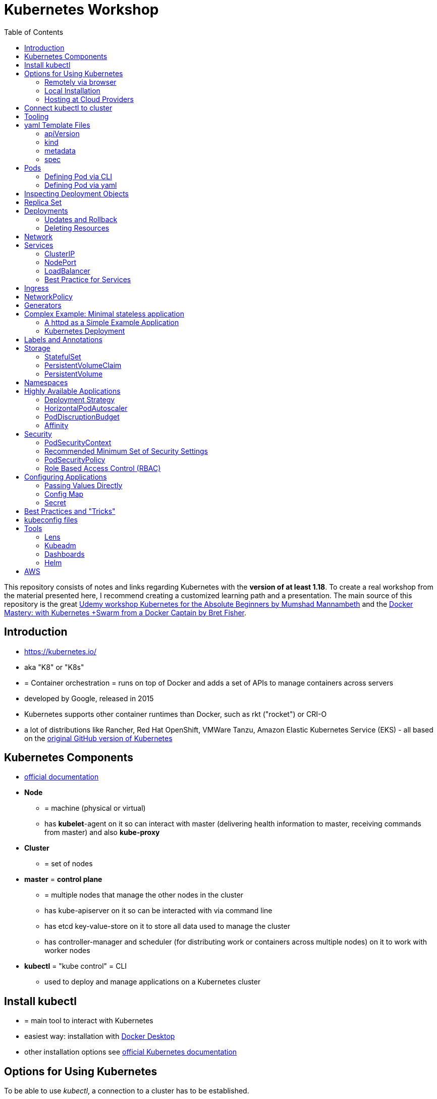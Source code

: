 :toc:

= Kubernetes Workshop

This repository consists of notes and links regarding Kubernetes with the **version of at least 1.18**. To create a real workshop from the material presented here, I recommend creating a customized learning path and a presentation. The main source of this repository is the great https://www.udemy.com/course/learn-kubernetes[Udemy workshop Kubernetes for the Absolute Beginners by Mumshad Mannambeth] and the https://www.udemy.com/course/docker-mastery/[Docker Mastery: with Kubernetes +Swarm from a Docker Captain by Bret Fisher].

== Introduction
* https://kubernetes.io/
* aka "K8" or "K8s"
* = Container orchestration = runs on top of Docker and adds a set of APIs to manage containers across servers
* developed by Google, released in 2015
* Kubernetes supports other container runtimes than Docker, such as rkt ("rocket") or CRI-O
* a lot of distributions like Rancher, Red Hat OpenShift, VMWare Tanzu, Amazon Elastic Kubernetes Service (EKS) - all
based on the https://github.com/kubernetes/kubernetes[original GitHub version of Kubernetes]


== Kubernetes Components
* https://kubernetes.io/docs/concepts/overview/components/[official documentation]
* *Node*
** = machine (physical or virtual)
** has **kubelet**-agent on it so can interact with master (delivering health information to master, receiving commands
from master) and also **kube-proxy**
* *Cluster*
** = set of nodes
* *master* = *control plane*
** = multiple nodes that manage the other nodes in the cluster
** has kube-apiserver on it so can be interacted with via command line
** has etcd key-value-store on it to store all data used to manage the cluster
** has controller-manager and scheduler (for distributing work or containers across multiple nodes) on it to work with worker nodes
* *kubectl* = "kube control" = CLI
** used to deploy and manage applications on a Kubernetes cluster

== Install kubectl
* = main tool to interact with Kubernetes
* easiest way: installation with https://www.docker.com/products/docker-desktop[Docker Desktop]
* other installation options see https://kubernetes.io/releases/download/[official Kubernetes documentation]

== Options for Using Kubernetes
To be able to use _kubectl_, a connection to a cluster has to be established.

=== Remotely via browser
==== "Play with Kubernetes"
* https://labs.play-with-k8s.com
* test environment to start using K8s
* not persisted, will be reset after some time

==== Katacoda
* https://www.katacoda.com/courses/kubernetes/playground
* similar to "Play with Kubernetes"

==== KodeKloud
* https://kodekloud.com
* Specialized Learn-by-Doing-Platform

=== Local Installation
* https://kind.sigs.k8s.io[Kind]
** see description and examples in xref:local-kubernetes-with-kind/readme.adoc[local-kubernetes-with-kind]
** recommended way for this workshop
* https://kubernetes.io/docs/setup/learning-environment/minikube/[Minikube]
** "Minikube is a tool that makes it easy to run Kubernetes locally. Minikube runs a single-node Kubernetes cluster inside a Virtual Machine (VM) on your laptop for users looking to try out Kubernetes or develop with it day-to-day."
* https://microk8s.io[microk8s]
** "A single package of k8s for 42 flavours of Linux. Made for developers, and great for edge, IoT and appliances."

=== Hosting at Cloud Providers
* install K8 yourself at Google Cloud Platform, AWS or Azure or use services such as EKS

== Connect kubectl to cluster
* after seting up a local cluster with the options above or creating a remote-running cluster, _kubectl_ has to connect to this cluster, see https://kubernetes.io/docs/tasks/access-application-cluster/access-cluster/[Accessing Clusters] in Kubernetes documentation

== Tooling
* https://plugins.jetbrains.com/plugin/10485-kubernetes[Plugin for editing Kubernetes files in IntelliJ IDEA]

== yaml Template Files
* Resources in Kubernetes created with yaml templates, consisting of the following 4 elements

=== apiVersion
* list all api-versions with
----
kubectl api-versions
----

=== kind
* list resources with
----
kubectl api-resources
----
* use values in column "KIND" in yaml-files

=== metadata
* only _name_ is required

=== spec
* list all resource types with
----
kubectl explain services --recursive
----
* show specs for kind _service_ with
----
kubectl explain services.spec
----
* this also allows digging deeper with
----
kubectl explain deployment.spec.template.spec
----

== Pods
* applications don't get installed on nodes directly, instead get wrapped in pods
* pod = single instance of an application; smallest creatable object in K8
* scaling = creating new pods on either existing or new nodes
* (multiple different) containers can live inside a pod
* but: one specific application can not have multiple instances in a pod!
* for example: one pod can hold several different applications, but not two of the same kind
* containers inside a pod can talk to each other via localhost and share same storage

=== Defining Pod via CLI
* disclaimer: defining resources via CLI is discouraged - resources should be created via yaml templates
* a simple pod named mynginx which downloads the nginx image and runs it can be created with:
----
kubectl run mynginx --image nginx
----

**HOWEVER**, a single pod should not be created by itself manually. Instead, a _deployment_ should be created with:

----
kubectl create deployment mynginx --image nginx
----
* list of pods:
----
kubectl get pods
----
* list of nodes:
----
kubectl get nodes
----
* get more information about pods:
----
kubectl describe pod mypodname
----
* get table with pods with IP and which node they run in:
----
kubectl get pods -o wide
----
* get all resources:
----
kubectl get all
----

The last command demonstrates that with creating a deployment, several objects have been created:

* A pod (with the actual container running in it) wich is wrapped by ...
* a replica set and ...
* a deployment that manages replica sets.

All the formerly created objects can be deleted with
----
kubectl delete deployment mynginx
----

=== Defining Pod via yaml

* Kubernetes' definition file always includes four required fields:
** _apiVersion_
** _kind_
** _metadata_
** _spec_

* example definition file:

.pod-definition.yml
[source,yaml]
----
apiVersion: v1
kind: Pod
metadata:
  name: myapp-pod
  labels:
    app: myapp
    type: front-end
spec:
  containers:
    - name: nginx-container
      image: nginx

    - name: backend-container
      image: redis
----
----
kubectl apply -f pod-definition.yml
----

* _apiVersion_ = version of Kubernetes API to create object. Some Kinds with its versions:
** POD => v1
** Service => v1
** ReplicaSet => apps/v1
** Deployment => apps/v1
* important:
** under _metadata_, only certain values are allowed
** under _labels_ also custom values are allowed
* _spec_ = "what is inside the pod"; different depending on what _kind_ is created (if _kind_ = "Pod", then _spec_ includes containers)

== Inspecting Deployment Objects
* (as seen above), **list instances** of objects with
----
kubectl get pods
kubectl get nodes
kubectl get all
----
* _get_ has a **watch-mode** which means it will add a new line when new information becomes available:
----
kubectl get pods -w
----
* get information about a **specific pod**:
----
kubectl describe pod myapp-pod
----
* see **logs** of a **specific** pod:
----
kubebctl logs deployment/mynginx
kubebctl logs deployment/mynginx --follow
kubebctl logs deployment/mynginx --tail 3
----
* see **logs** of **multiple** pods needs a common label of all these logs, for example name of _deployment_:
----
kubectl logs -l run=my-deployment
----


== Replica Set
* "replication controller" != "replica set"! "Replication controller" deprecated, replaced by replica set.
* main task of replica set: "specified number of pods should be running!"
* Replica set can be created directly and scaled like shown below. However, it's supposed to be managed by a deployment
instead, via a yaml-file
* creating replica set directly (not recommended!):

.replicaset-definition.yml
[source,yaml]
----
apiVersion: apps/v1
kind: ReplicaSet
metadata:
  name: myapp-replicaset
  labels:
    app: myapp
    type: front-end
spec:
  template:
    metadata:
      name: myapp-pod
      labels:
        app: myapp
        type: front-end
    spec:
      containers:
        - name: nginx-container
          image: nginx
  replicas: 1
  selector:
    matchLabels:
      type: front-end
----

* _spec_ -> _selector_ necessary because replica sets can also manage pods that are not part of the original creation of the replica set (because they already existed, for example)
* create with:

----
kubectl create -f replicaset-definition.yml
----
* get replica sets:
----
kubectl get replicaset
----

* replica sets monitor those pods whose _labels_-definition match the _machtLabels_ in the _selector_ => multiple replica sets can monitor huge number of pods
* background of _template_-section in replicaset-definition-file: is duplicate of pod-definition. However useful because replica set supposed to create new pods, even when sufficient number of pods exist at startup of replica sets

* updating replica-set to run more than the specified number of replicas:
** update definition file
** then run:

----
kubectl replace -f replicaset-definition.yml
----

* alternative way:

----
kubectl scale --replicas=6 -f replicaset-definition.yml
----

* or, by providing type and name of replica set instead of definition file:

----
kubectl scale --replicas=6 replicaset myapp-replicaset
----

* testing if replica set really brings back crashed pods, delete one pod - it should be back soon:
----
kubectl delete pod mycreatedpod
----

* Attention: Pods created with the same label as pods in a replica set will be deleted automatically because this label is managed by replica-set!
* Note: Creating and scaling replica sets manually is not the preferred way of managing a cluster! The way to go are deployments, via yaml-files (see below).


== Deployments
* aspects of deploying in cloud production environment:
** many instances of app running
** rolling updates: upgrading instances not all at once but after another so access to app is granted at all times
** rollback changes in case of errors
** apply set of changes to environment as a set, not as single changes
** Conceptional, "deployment" in Kubernetes contains "Replica Set" which contain "Pods".
* definition is exactly similar to definition of replica set, except for _kind_:

.deployment-definition.yml
[source,yaml]
----
apiVersion: apps/v1
kind: Deployment
metadata:
  name: myapp-deployment
  labels:
    app: myapp
    type: front-end
spec:
  template:
    metadata:
      name: myapp-pod
      labels:
        app: myapp
        type: front-end
    spec:
      containers:
        - name: nginx-container
          image: nginx
  replicas: 1
  selector:
    matchLabels:
      type: front-end
----

----
kubectl create -f deployment-definition.yml
----
* get replica sets:
----
kubectl get deployments
----

=== Updates and Rollback
* if deployment is executed because of version change, *rollout* is triggered which creates a new *deployment revision*
* view state of rollout:
----
kubectl rollout status deployment/myapp-deployment
----
* view history of rollouts:
----
kubectl rollout history deployment/myapp-deployment
----

* history list per default not very verbose, see https://blenderfox.com/2018/06/23/using-the-change-cause-kubernetes-annotation-as-a-changelog/
* 2 types of deployment strategies:
** *recreate*: first destroy all instances, only then create new instances -> downtime!
** *rolling update* take down older version and bring up new one, one by one (default)

* performing updates:
. adapt deployment-definition-file
. _kubectl apply -f deployment-definition.yml --record_
. _kubectl rollout status deployment/myapp-deployment_
* flag _record_ will fill the _CHANGE-CAUSE_-column when running _kubectl rollout history_
* rolling update is done by creating new replica set first, then taking down pods from the old replica set and creating them in the new replica set
* rollback to previous revision by:
----
kubectl rollout undo deployment/myapp-deployment
----

=== Deleting Resources
* delete everything in folder with yaml-files:
----
$ kubectl delete -f .
----
* can be reversed with
----
$ kubectl apply -f .
----

== Network
* nodes have IP addresses because they are physical machines
* also, nodes are given a range of IP-addresses to assign them to the pods running inside the nodes
* IP addresses for container concepts:
** in *Docker*, each *container* gets an IP address
** in *Kubernetes*, each *pod* gets an IP address
* all pods on a node are in a virtual network and can reach each other through this network
* however, cluster consisting of multiple nodes run into problems because Kubernetes doesn't set up routing between nodes
* solution only via external solutions like cisco, flannel, cilium


== Services
* in Kubernetes, nodes and thereby pods are ephemeral and can be assigned new IPs all the time, hence reaching them
directly from outside is impossible
* services = way of making things inside the cluster available from outside; provide stable address for pods
* types of services:
** ClusterIP
*** default
*** single, internal virtual IP
*** only reachable from within cluster (from other nodes and pods)
** NodePort
*** for communication from outside the cluster to the nodes in the cluster, using the actual IPs of the objects in the cluster
** LoadBalancer
*** for traffic coming in from the outside
*** often through cloud provider like AWS ELB
** External Name
*** for when objects in the cluster need to talk to the outside world
*** adds CNAME DNS record to CoreDNS
* https://www.youtube.com/watch?v=T4Z7visMM4E[Great explanation of Kubernetes on YouTube with nice visualizations]

=== ClusterIP
* provides single, internal IP with a port that itself is accessible at
* No access to service from outside! For that, additional ingress!
* ingress targets service for specific requests and forwards them to this service
* targeting of service by ingress done by name of the service
* ClusterIP-service may also be targeted by pods running in the cluster, for example a backend trying to reach the database

==== Create ClusterIP Service via yml

.clusterip-service-definition.yml
[source,yaml]
----
apiVersion: v1
kind: Service
metadata:
  name: back-end
spec:
  selector:
    app: myapp
    type: back-end
  ports:
    - port: 80
      targetPort: 80
  type: ClusterIP
----

* requests landing at service are forwarded to one of the pods that have *all* the labels referenced in _selector_
* pods that get traffic from a service = services "endpoints"
* _selector_ = key-value-pairs, free to choose
* _port_ = port the service listens to for requests to forward (multiple ports can be opened by adding more entries
in the _ports_-list)
* _targetPort_ = port of pod that request will be send to by service

===== Multi-Port Service
* service exposing more than one port has to name the entries in the _ports_-list:
[source,yaml]
----
apiVersion: v1
kind: Service
metadata:
  name: back-end
spec:
  selector:
    app: myapp
    type: back-end
  ports:
    - name: web
      port: 80
      targetPort: 80
    - name: mongodb
      port: 27017
      targetPort: 27017
  type: ClusterIP
----

==== Create ClusterIP Service via CLI
* creating a deployment with some nodes first:
----
kubectl create deployment httpenv --image=bretfisher/httpenv
kubectl scale deployment/httpenv --replicas=5
kubectl expose deployment/httpenv --port 8888
----
* default type for _kubectl expose_ is ClusterIP; in the examples below, a specific type is given as a parameter to create other kinds of services

==== Reaching ClusterIP Service
* remember: localhost:8888 can not be reached from the host; the exposed port is only available from inside the cluster! However, on Linux, it can be reached by:
----
curl [ip of service]:8888
----
* IP of service can be seen with
----
kubectl get service
----


=== NodePort
* NodePort service is accessible on a static port of each worker node in the cluster
* comparison with ClusterIP service:
** ClusterIP is only available within the cluster
** NodePort opens a fixed port on each worker node to the outside
* with NodePort possible: direct communication from browser to a specific worker node within the cluster on a given port
* three ports involved, named from the viewpoint of the server:
** port on pod where application is running = *target port*
** port on service itself = "port"
** port on the node = *node port* (used to access node from externally) -> valid range: 30000 - 32767
* creating a NodePort service will automatically create a ClusterIP service for the _port_
* because NodePort will open every worker node to the public, this is not a secure option

==== Create NodePort Service via yml

.service-definition.yml
[source,yaml]
----
apiVersion: v1
kind: Service
metadata:
  name: myapp-service
spec:
  type: NodePort
  ports:
    - targetPort: 80
      port: 8080
      nodePort: 30008
  selector:
    app: myapp
    type: front-end
----

* with above configuration, the external browser can call [node-ip]:30008, is then forwarded to the automaticaly
created ClusterIP service's port 8080 which forwards to the pod's port 80.
* connection between service and pod via labels
* creating service:
----
kubectl create -f service-definition.yml
----
* viewing service:
----
kubectl get services
----
* with above definition, running application accessible via IP of worker-node plus designated port (IP of node may differ from this example)
* attention: unlike in Docker, the order of the ports is reversed: _8888:32334/TCP_ means "8888 inside the cluster, 32334 host" (host port is determined automatically)
----
curl 192.168.1.2:30008
----
* often, multiple pods on multiple nodes running with same labels and same application
** NodePort-service created as above will automatically balance load between all pods = built-in load balancer

==== Create NodePort Service via CLI
----
kubectl expose deployment/httpenv --port 8888 --name httpenv-np --type NodePort
----

=== LoadBalancer
* normally, load balancer has to be provided by external infrastructure like AWS ELB
* however, Docker Desktop provides an out-of-the-box load balancer for Kubernetes
* publishes the _--port_ on localhost
* creating a LoadBalancer service will automatically create a NodePort and a ClusterIP service
* if a load balancer is used, no ingress has to be created

==== Create LoadBalancer Service via yml

* https://stackoverflow.com/questions/48857092/how-to-expose-nginx-on-public-ip-using-nodeport-service-in-kubernetes[stackoverflow]: create https://kubernetes.io/docs/tasks/access-application-cluster/create-external-load-balancer/[external LoadBalancer]:

.loadbalancer-service-definition.yml
[source,yaml]
----
apiVersion: v1
kind: Service
metadata:
  name: load-balancer-service
spec:
  selector:
    app: myapp
    type: front-end
  ports:
    - port: 80
      targetPort: 80
  type: LoadBalancer
----
* when first creating load-balancing service, be aware of https://medium.com/faun/aws-eks-the-role-is-not-authorized-to-perform-ec2-describeaccountattributes-error-1c6474781b84
* get automatically created external IP "EXTERNAL-IP" column in
----
kubectl get services
----

==== Create LoadBalancer Service via CLI

----
kubectl expose deployment/httpenv --port 8888 --name httpenv-lb --type LoadBalancer

curl localhost:8888
----

=== Best Practice for Services
*The preferred way to expose a service externally is using a ClusterIP service plus ingress.*

== Ingress
* manages external access to the services in a cluster
* requires an ingress controller like NGinX or Traefik installed on Kubernetes cluster
* each ingress must refer to a service

== NetworkPolicy
* = virtual firewall rules for control how groups of pods communicate to each other and other network endpoints

== Generators
* many commands don't need every argument
* missing arguments resolved using templates called generators
* every resource in Kubernetes has a specification that can be output with --dry-run -o yaml:
----
kubectl create deployment sample --image nginx --dry-run -o yaml
----
* above is a client-side dry-run which ignores resources already created server-side
* server-side dry-run, acknowledging all exiting resources:
----
kubectl apply -f app.yml --server-dry-run
----
* see diff visually with
----
kubectl diff -f app.yml
----

== Complex Example: Minimal stateless application
* (an old version of this course included see https://github.com/stevenschwenke/example-voting-app-kubernetes-v2[this
github repo], which is a fork of the repo used in one of the Udemy courses)

The following example is the minimal set of resources needed for a simple, stateless application.

The following files can be found in the folder of the deployment for xref:complex-example-minimal-stateless-application/kubernetes/deployment-definition.yml[complex-example-minimal-stateless-application]:

----
├── app
│   ├── Dockerfile
│   ├── index.html
│   └── readme.adoc
└── kubernetes
    ├── deployment-definition.yml
    ├── ingress.yml
    ├── network-policy.yml
    └── service.yml
----

=== A httpd as a Simple Example Application
The "application" that should be deployed lives in _app_ and consists only of an httpd server that serves a modified index.html, as can be seen here:

.app/Dockerfile
[source,terminal]
----
from httpd

COPY index.html /usr/local/apache2/htdocs/
----

.app/index.html
[source,html]
----
Hello from Steven!
----

This Docker container can be build with

----
docker build -t docker.myprivatedockerrepo.eu/cxp/heiter-bis-wolkig-stevens-hello-world .
----

To run it:
----
docker container run -p 80:80 --name cxp-hello-world docker.myprivatedockerrepo.eu/cxp/heiter-bis-wolkig-stevens-hello-world
----

To use it later in the Kubernetes cluster, it should be pushed to a private Docker repository:
----
docker login

docker push docker.myprivatedockerrepo.eu/cxp/heiter-bis-wolkig-stevens-hello-world
----

Locally, it can be run with
----
docker run --rm -p 80:80 docker.myprivatedockerrepo.eu/cxp/heiter-bis-wolkig-stevens-hello-world
----

=== Kubernetes Deployment

The 4 files discussed in this section all live in /kubernetes.

The deployment will manage the pods and the replica set.
The service will expose the application within the cluster.
The ingress will expose the application outside the cluster.
The network policy will allow inbound traffic to the application's pods.

The *deployment-definition.yml* deploys the application above in two nodes with port 80 exposed:

.deployment-definition.yml
[source, yaml]
----
apiVersion: apps/v1
kind: Deployment
metadata:
  name: ssc-cxp-demo-deployment
  labels:
    app: stevens-first-kubernetes-app
  namespace: cxp-team-heiterbiswolkig
spec:
  template:
    metadata:
      name: stevens-first-pod
      labels:
        app: stevens-first-kubernetes-app
    spec:
      containers:
        - name: stevens-first-app
          image: docker.myprivatedockerrepo.eu/cxp/heiter-bis-wolkig-stevens-hello-world:latest
          ports:
          - containerPort: 80
      imagePullSecrets:
        - name: regcred
  replicas: 2
  selector:
    matchLabels:
      app: stevens-first-kubernetes-app
----

The _imagePullSecrets_ references a formerly created secret in Kubernetes that allows pulling the custom image from a
private image repository.

The *service.yml* creates a ClusterIP service (because that is the default when creating a service) that targets the
pods with the label "stevens-first-kubernetes-app" and routes port 80 from within the cluster to port 80 of all the
nodes:

.service.yml
[source, yaml]
----
apiVersion: v1
kind: Service
metadata:
  name: ssc-cxp-demo-service
  namespace: cxp-team-heiterbiswolkig
spec:
  selector:
    app: stevens-first-kubernetes-app
  ports:
    - protocol: TCP
      port: 80
      targetPort: 80
----

This *network-policy.yml* allows inbound traffic to all pods matching the given _matchLabels_:

.network-policy.yml
[source, yaml]
----
kind: NetworkPolicy
apiVersion: networking.k8s.io/v1
metadata:
  name: ssc-cxp-demo-network-policy
  namespace: cxp-team-heiterbiswolkig
spec:
  podSelector:
    matchLabels:
      app: stevens-first-kubernetes-app
  ingress:
  - {}
----

The *ingress.yml* is specified for a specific host and path(s) and routes to the formerly created service:
[source, yaml]
----
apiVersion: networking.k8s.io/v1
kind: Ingress
metadata:
  name: ssc-cxp-demo-ingress
  annotations:
    nginx.ingress.kubernetes.io/rewrite-target: /$2
spec:
  rules:
  - host: insert.your.host.here
    http:
      paths:
      - path: /cxp-team-heiterbiswolkig/ssc-cxp-demo(/|$)(.*)
        pathType: Prefix
        backend:
          service:
            name: ssc-cxp-demo-service
            port:
              number: 80
----

== Labels and Annotations

* in yaml in the metadata section, resources can be labeled with lists of key and value
* some labels like _matchLabels_ in services are non-optional and link resources to each other, for example services
to pods with the same label
* however, also custom labels possible
* custom labels important for identifying resources, for example tier: frontend, app: api, env: prod, customer:my-customer
* not meant to hold complex, large or non-identifying info, which is what annotations are for
* usage example filtering:
----
kubectl get pods -l app=nginx
----
* usage example applying only matching labels:
----
kubectl apply -f myfile.yaml -f app=nginx
----

== Storage
* recommendation in general: use databases as managed services from cloud provider!

=== StatefulSet
* if stateful containers have to run in Kubernetes, use *StatefulSets*
* = resource for making pods more long-lived
* manages deployment and scaling of a set of pods so that they are more predictable and can be used to persist data

=== PersistentVolumeClaim
* = claim for storage on a persistent volume by a stateful set or deployment
* persistent volume claims are not deleted when associated stateful set or deployment is uninstalled from cluster =
data outlives nodes

=== PersistentVolume
* = piece of storage that can be added as a resource to the cluster
* have their own lifecycles, independent of cluster
* hide implementation of actual storage and can be AWS EBS or AWS EFS
* PersistentVolumes are never handled directly, only via PersistentVolumeClaims

== Namespaces
* different namespaces act as totally independent and non-connected clusters
* limit scope
* a.k.a. "virtual clusters"
* not related to Docker/Linux namespaces
* create a namespace:

.namespace.yml
[source, yaml]
----
apiVersion: v1
kind: Namespace
metadata:
  name: mynamespace
  labels:
    app.kubernetes.io/name: ${namespaceName}
----
----
kubectl create -f namespace.yml
----

* get information about namespaces:
----
kubectl get namespaces
kubectl get all --all-namespaces
----
* for every command that should be executed in the namespace, "-n" has to be added, for example:
----
kubectl -n mynamespace create -f .
----
* if no namespace argument is given, the command is executed for namespace "default"
* "default" should only be used in very simple test scenarios

== Highly Available Applications
=== Deployment Strategy
* in _deployment_ specification, *deployment strategy* with options:
** RollingUpdate (default) = replacing pods one by one
*** requires the application to deal with old and new versions deployed at the same time!
** Recreate = kill all pods and start anew

=== HorizontalPodAutoscaler
* scales number of pods in deployment or stateful set depending on metrics like CPU or memory consumption
* added as a HPA resource to a deployment
* _HPA Controller_ checks metrics on each application with an HPA resource every 15 seconds and takes action if necessary
* creating the HPA resource with :xref:complex-example-minimal-stateless-application/kubernetes/horizontal-pod-autoscaler.yml[horizontal-pod-autoscaler.yml]:

.horizontal-pod-autoscaler.yml
[source, yaml]
----
apiVersion: autoscaling/v2beta1
kind: HorizontalPodAutoscaler
metadata:
  name: cxp-hello-k8s
  labels:
    app.kubernetes.io/name: cxp-hello-k8s
    app.kubernetes.io/instance: cxp-hello-k8s
spec:
  scaleTargetRef:
    apiVersion: apps/v1
    kind: Deployment
    name: cxp-hello-k8s
  minReplicas: 2
  maxReplicas: 4
  metrics:
    - type: Resource
      resource:
        name: cpu
        targetAverageUtilization: 80
    - type: Resource
      resource:
        name: memory
        targetAverageUtilization: 80
----

=== PodDiscruptionBudget
* defines how many pods should be running at any given time if the cluster itself is under maintenance
* if maintenance activity violates budget, Kubernetes refuses to execute this command
* xref:complex-example-minimal-stateless-application/kubernetes/pod-disruption-budget.yml[pod-disruption-budget.yml]:

.pod-disruption-budget.yml
[source,yaml]
----
apiVersion: policy/v1beta1
kind: PodDisruptionBudget
metadata:
  name: cxp-hello-k8s
  labels:
    app.kubernetes.io/name: cxp-hello-k8s
    app.kubernetes.io/instance: cxp-hello-k8s
spec:
  minAvailable: 1
  selector:
    matchLabels:
      app.kubernetes.io/name: cxp-hello-k8s
      app.kubernetes.io/instance: cxp-hello-k8s
----

* when using PodDisruptionBudgets, the replica count should be > 1 !

=== Affinity
* rule, why a pod should (affinity) or should not (anti-affinity) run on a specific worker node
* can be used for example to spread the application across multiple nodes and even availability zones (in AWS) or to
make sure that the database runs on the same node as the backend

== Security
=== PodSecurityContext
* part of pod template
* describes privilege and access control settings of a pod or container
* deployment manifest with pod security context:

[source, yaml]
----
apiVersion: apps/v1
kind: Deployment
metadata:
  name: cxp-hello-k8s
  labels:
    app.kubernetes.io/name: cxp-hello-k8s
    app.kubernetes.io/instance: cxp-hello-k8s
spec:
  replicas: 1
  selector:
    matchLabels:
      app.kubernetes.io/name: cxp-hello-k8s
      app.kubernetes.io/instance: cxp-hello-k8s
  template:
    metadata:
      labels:
        app.kubernetes.io/name: cxp-hello-k8s
        app.kubernetes.io/instance: cxp-hello-k8s
    spec:
      securityContext:
        runAsUser: 1000
        runAsGroup: 1000
        fsGroup: 1000
      containers:
        - name: cxp-hello-k8s
          image: "docker.myprivatedockerrepo.eu/cxp/cxp-hello-k8s:1.0.0"
          imagePullPolicy: IfNotPresent
          # [..]
          securityContext:
            allowPrivilegeEscalation: false
----

=== Recommended Minimum Set of Security Settings
* Always run as non-root user (runAsNonRoot == true)
* Always specify a non-root user as runAsUser
* Always specify a specific group as runAsGroup (if not set actual group will be 0!)
* Always set allowPrivilegeEscalation to false

An example for how to run Apaches httpd as non-root user can be found https://takac.dev/docker-run-apache-as-non-root-user-based-on-the-official-image/[here]

=== PodSecurityPolicy
* enforces a set of security policies for pod on cluster level so that pods that do not apply to these rules cannot
be run

=== Role Based Access Control (RBAC)
==== Service Account
* identity for processes running in pods
* processes inherit roles or cluster roles given to the service account
* all access to the Kubernetes API from a pod running with a service account will be checked against granted policies
* service account bound to the namespace
* every namespace has a service account called "default"

[source,terminal]
----
$ kubectl get serviceaccounts
NAME      SECRETS   AGE
default   1         13d
----

== Configuring Applications
* configuration values should not live inside cloud native applications but be passed to them
* values added in yaml-files, source can be:
1. directly passed
2. config maps
3. secrets

=== Passing Values Directly

[source, yaml]
----
apiVersion: v1
kind: Pod
metadata:
  name: envar-demo
  labels:
    purpose: demonstrate-envars
spec:
  containers:
  - name: envar-demo-container
    image: gcr.io/google-samples/node-hello:1.0
    env:
    - name: DEMO_GREETING
      value: "Hello from the environment"
    - name: DEMO_FAREWELL
      value: "Such a sweet sorrow"
----

=== Config Map

[source, yaml]
----
    env:
    # Define the environment variable
    - name: SPECIAL_LEVEL_KEY
      valueFrom:
        configMapKeyRef:
          # The ConfigMap containing the value you want to assign to SPECIAL_LEVEL_KEY
          name: special-config
          # Specify the key associated with the value
          key: special.how
----
* a config map is a dedicated Kubernetes resource separate from the application
* hence, decoupling configuration from application
* map itself is simply a key-value file

=== Secret

[source, yaml]
----
    env:
    - name: POSTGRES_DB_PASSWORD
      valueFrom:
        secretKeyRef:
          name: postgresql-secret
          key: postgresql-password
----
* a secret is a dedicated Kubernetes resource
* = key-value pairs
* two levels of encryption: secret store is encrypted + values are encrypted
* secret is read when pod is started

== Best Practices and "Tricks"
* *Label* all parts (deployments and services) of an application with the name of the application, so that all parts
have the same label and can be searched and filtered easily.
* Complex cluster definitions with multiple files can be easily created with one command by *placing all files in one
folder* and executing the following within that folder:
----
kubectl create -f .
----
* Kubernetes supports three management approaches: imperative via CLI-commands, declarative via yaml-files and some
commands that are imperative but use yaml-files. It's best to *only use the purely declarative yaml-files*.
----
kubectl apply -f file.yml
kubectl apply -f my-folder-with-lots-of-yaml/
kubectl apply -f https://my-site.com/my.yml
----
* using the purely declarative mode with yaml-files also allows *versioning every change with Git* (whereas using
CLI-commands will not leave a trace to understand what has been done later on)
* If an application needs repeatedly executed tasks, don't use a *cron job* functionality directly in the container of
the application. Instead, create another pod for that task. Because the main application can be executed
on multiple pods, all of these pods would execute the cron job when it is implemented within the main application.

== kubeconfig files
* kubectl connects to a specific cluster with information from kubeconfig-file
* kubeconfig usually named ${clusterName}.yaml and located in $Home/.kube or %USERPROFILE%\.kube
* example kubeconfig-file:

./.kube/config
[source, yaml]
----
apiVersion: v1
clusters:
- cluster:
    certificate-authority-data: LS...tLQo=
    server: https://10.119.16.228:6443
  name: kubernetes
contexts:
- context:
    cluster: kubernetes
    user: kubernetes-admin
  name: kubernetes-admin@kubernetes
current-context: kubernetes-admin@kubernetes
kind: Config
preferences: {}
users:
- name: kubernetes-admin
  user:
    client-certificate-data: LS0t...LQo=
    client-key-data: LS0..
----

* for cubectl to use this:

----
export KUBECONFIG=$HOME/.kube/myk8s.yaml
----
or
----
set KUBECONFIG=%USERPROFILE%\.kube\myk8s.yaml
----

* if multiple cluster are managed, multiple config-files:
----
export KUBECONFIG=$HOME/.kube/cluster1.yaml:/cxp-ide/data/kubernetes/.kube/cluster2.yaml
----
or
----
set KUBECONFIG=%USERPROFILE%\.kube\cluster1.yaml;C:\cxp-ide\data\kubernetes\.kube\cluster2.yaml
----

* switch between contexts (name of context in config-file):
----
$ kubectl config use-context kubernetes-admin@kubernetes
----

* get name of current cluster:
----
$ kubectl config current-context
----

* get information about all contexts:
----
$ kubectl config view
----

* note: AWS EKS uses a different way of authenticating, the _aws-iam-authenticator_

== Tools
=== Lens
* https://k8slens.dev
* Tool for monitoring and controlling Kubernetes clusters

=== Kubeadm
* https://kubernetes.io/docs/reference/setup-tools/kubeadm/kubeadm/
* = tool for building Kubernetes clusters
* prerequisites:
** master and worker nodes specified
** Docker installed on each node
** Kubeadm installed on each node
** master node initialized
** POD network / cluster network between all nodes initialized
** each worker node joined to master node

=== Dashboards
* different solutions available
* dashboard from Kubernetes: https://github.com/kubernetes/dashboard
* others available in/with Rancher, Docker Enterprise, OpenShift

=== Helm
* https://helm.sh
* *this workshop uses Helm 3*
* https://www.youtube.com/watch?v=-ykwb1d0DXU[great introduction on YouTube]
* Helm is
** a package manager for ready-to-use sets of Kubernetes resources and
** a templating engine for abstracting Kubernetes files
* *Helm Chart* defines content of a release with templates
* *Chart Values* add environment-specific data to the Templates
* changes on the cluster through Helm are called *releases*

==== Most Relevant Commands
* helm *create* CHARTNAME - creates a scaffold chart
* helm *install* - install a chart as a new release on a Kubernetes cluster
* helm *upgrade* - updates an existing installed release on a Kubernetes cluster
* helm *uninstall* - removes an existing release from a Kubernetes cluster
* helm *list* - list all existing releases on a Kubernetes cluster
* helm *status* - show status of existing release
* helm *dependency update* - updates all dependencies to referenced subcharts of chart

==== Walkthrough

----
$ helm create ssc-cxp-demo-helm-chart
----

This will create a new directory with content:
----
ssc-cxp-demo-helm-chart
|- charts
|- templates
|  |- test
|  |  |- test-connection.yaml
|  | _helpers.tpl
|  | deployment.yaml
|  | hpa.yaml
|  | ingress.yaml
|  | NOTES.txt
|  | service.yaml
|  | serviceaccount.yaml
| .helmignore
| Chart.yaml
| values.yaml
----

Verify modified Helm chart:
----
$ helm lint ssc-cxp-demo-helm-chart
----

Install Helm chart as a new _release_:

----
$ helm install ssc-cxp-demo-helm-chart ssc-cxp-demo-helm-chart --namespace cxp-team-heiterbiswolkig --debug --atomic
----

* first argument in command above is name of chart, second is directory with helm chart files in it, which are both
"ssc-cxp-demo-helm-chart" in this example

Debugging creation of new release with command line arguments:

* _--debug_: displays the rendered Kubernetes manifests used to install your release (useful to troubleshooting!)
* _--atomic_: waits for all pods to become ready within a certain period of time (5 minutes by default); automatically
rolls back on timeout
* _--dry-run_: simulates the install without actually performing it

See status with

----
$ helm list --namespace cxp-team-heiterbiswolkig
$ helm status ssc-cxp-demo-helm-chart --namespace cxp-team-heiterbiswolkig
----

Upgrade existing Helm release:
----
$ helm upgrade ssc-cxp-demo-helm-chart ssc-cxp-demo-helm-chart --namespace cxp-team-heiterbiswolkig --debug --atomic
----

* upgrades will only change the resources that have been changed instead of restarting all resources
* in a pipeline, "upgrade --install" should be used so that non-existing deployments will be installed without
differentiating between the "install"- and "upgrade"-commands

Uninstall existing Helm release:
----
$ helm uninstall ssc-cxp-demo-helm-chart --namespace cxp-team-heiterbiswolkig --debug
----

==== Tooling
* Use https://k8slens.dev[Lens] for managing Kubernetes resources
* hint: after installing, press "skip" at the "Lens Spaces" Login-Page - no account required for using Lens!
* The cluster created with Kind in WSL Ubuntu can be added to Lens by adding /home/your-user-name/.kube/config - file in Lens. To find it in Windows, execute "explorer.exe ." in Ubuntu. This will open a file explorer with the path of your current Ubuntu location.

==== Best Practices

* **When using Helm, don't change the installation with kubectl! Instead, re-deploy changed Helm chart.**
* debugging non-functional deployments only viable by analyzing with Lens while deploying - Helm cannot give useful error messages in case of non-functional Helm configuration
* secrets should not be in the _values.yaml_, but be passed as argument for "helm upgrade"
* *stages* are managed by having a _values-dev.yaml_ with only the values that should be overriden in _values.yaml_:
----
$ helm upgrade ... -values values-dev.yaml
----
* the command above takes the normal _values.yaml_ but also _values-dev.yaml_ and overrides all given values

==== Reusing Charts
* charts can be shared with community via chart repositories, for example https://artifacthub.io//[Artifact Hub]
* charts can either be used directly or as sub-charts

===== Reuse Chart Directly
* add repo for new chart:
----
$ helm repo add bitnami https://charts.bitnami.com/bitnami
----
* alter values.yaml provided by chart
* run helm install:
----
helm install cxp-postgres-direct bitnami/postgresql --namespace ${namespaceName} --values values.yaml --debug --atomic
----

===== Wrap Shared Chart as Sub-Chart
* add repo for dependency-chart:
----
$ helm repo add bitnami https://charts.bitnami.com/bitnami
----
* create wrapper-chart:
----
$ helm create cxp-postgres-wrapped
----
* remove all files except chart.yaml, values.yaml, _helpers.tpl and .helmignore
* add sub-chart as dependency in _chart.yaml_:

.chart.yaml
[source, yaml]
----
apiVersion: v2
name: cxp-postgresql-wrapped
description: A wrapper chart for PostgreSQL
version: 0.1.0
appVersion: 11.16.0
dependencies:
  - name: postgresql
    version: "8.8.0"
    repository: "@bitnami"
----

* download external charts in _charts_-directory:
----
$ helm dependency update
----
----
cxp-postgresql-wrapped
|- charts
|  | postgresql-8.8.0.tgz
| .helmignore
| Chart.yaml
| values.yaml
----

* add values to sub-charts through own _values.yaml_: own values on top-level far left, values for dependencies under the name of the dependency:

----
# ----------------------------------
# your own chart's values
# ----------------------------------
someValue: "123"
# [..]

# ----------------------------------
# PostgreSQL subchart values
# ----------------------------------
postgresql:
  image:
    registry: docker.io
    repository: bitnami/postgresql
    tag: 11.7.0-debian-10-r73
  # [..]
----

* when to use wrapper: when official chart doesn't include needed objects, then wrapper-chart can add those objects(like ingresses)

== AWS
Hints and notes for working with Kubernetes on AWS

* https://medium.com/faun/create-your-first-application-on-aws-eks-kubernetes-cluster-874ee9681293
* after creating the cluster in EKS, no nodes are created
** https://blog.replicated.com/hands-on-with-aws-elastic-container-service-for-kubernetes/["What EKS doesn't do: Node provisioning. Unlike other managed Kubernetes services, EKS leaves the task of provisioning nodes to the user. However, its docs do include CloudFormation templates for provisioning the remote nodes and creating an autoscaling group. While it’s sort of great that you have access to all of these underlying AWS items, it’s not really a managed service if you have to manage all of this yourself."]
** https://gruntwork.io/guides/kubernetes/how-to-deploy-production-grade-kubernetes-cluster-aws/#worker-nodes-2["While EKS will run the control plane for you, it’s up to you to create the worker nodes"]
